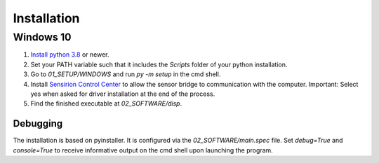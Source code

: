 Installation
============

Windows 10
##########

#. `Install python 3.8 <https://www.python.org/>`_ or newer.
#. Set your PATH variable such that it includes the `Scripts` folder of your python installation.
#. Go to `01_SETUP/WINDOWS` and run `py -m setup` in the cmd shell.
#. Install `Sensirion Control Center <ttps://www.sensirion.com/de/controlcenter/>`_ to allow the sensor bridge to
   communication with the computer. Important: Select yes when asked for driver installation at the end of the process.
#. Find the finished executable at `02_SOFTWARE/disp`.

.. _debugging:

Debugging
*********

The installation is based on pyinstaller. It is configured via the `02_SOFTWARE/main.spec` file. Set `debug=True`
and `console=True` to receive informative output on the cmd shell upon launching the program.

